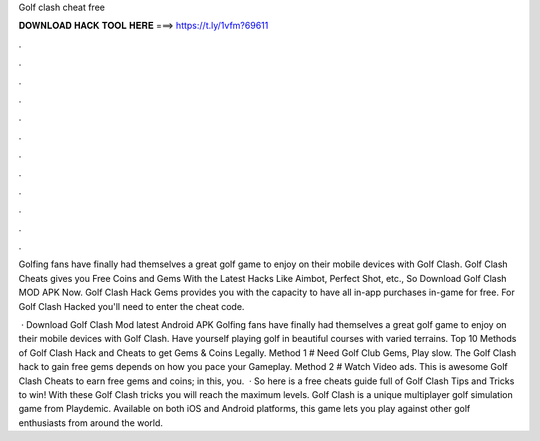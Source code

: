 Golf clash cheat free



𝐃𝐎𝐖𝐍𝐋𝐎𝐀𝐃 𝐇𝐀𝐂𝐊 𝐓𝐎𝐎𝐋 𝐇𝐄𝐑𝐄 ===> https://t.ly/1vfm?69611



.



.



.



.



.



.



.



.



.



.



.



.

Golfing fans have finally had themselves a great golf game to enjoy on their mobile devices with Golf Clash. Golf Clash Cheats gives you Free Coins and Gems With the Latest Hacks Like Aimbot, Perfect Shot, etc., So Download Golf Clash MOD APK Now. Golf Clash Hack Gems provides you with the capacity to have all in-app purchases in-game for free. For Golf Clash Hacked you'll need to enter the cheat code.

 · Download Golf Clash Mod latest Android APK Golfing fans have finally had themselves a great golf game to enjoy on their mobile devices with Golf Clash. Have yourself playing golf in beautiful courses with varied terrains. Top 10 Methods of Golf Clash Hack and Cheats to get Gems & Coins Legally. Method 1 # Need Golf Club Gems, Play slow. The Golf Clash hack to gain free gems depends on how you pace your Gameplay. Method 2 # Watch Video ads. This is awesome Golf Clash Cheats to earn free gems and coins; in this, you.  · So here is a free cheats guide full of Golf Clash Tips and Tricks to win! With these Golf Clash tricks you will reach the maximum levels. Golf Clash is a unique multiplayer golf simulation game from Playdemic. Available on both iOS and Android platforms, this game lets you play against other golf enthusiasts from around the world.
